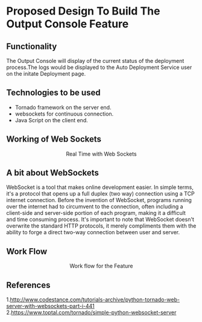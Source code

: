 * Proposed Design To Build The Output Console Feature

** Functionality  
   The Output Console will display of the current status of the deployment
   process.The logs would be displayed to the Auto Deployment Service user 
   on the initate Deployment page.

** Technologies to be used
   + Tornado framework on the server end.
   + websockets for continuous connection. 
   + Java Script on the client end.

** Working of Web Sockets
   #+BEGIN_HTML
<img src="./realtime-with-websockets.jpg"/>
<p align="center"> Real Time with Web Sockets </p>
#+END_HTML

** A bit about WebSockets
WebSocket is a tool that makes online development easier. In simple terms, it's
a protocol that opens up a full duplex (two way) connection using a TCP
internet connection. Before the invention of WebSocket, programs running over
the internet had to circumvent to the connection, often including a client-side
and server-side portion of each program, making it a difficult and time
consuming process. It's important to note that WebSocket doesn't overwrite the
standard HTTP protocols, it merely compliments them with the ability to forge a
direct two-way connection between user and server.


** Work Flow
#+BEGIN_HTML
<img src="https://docs.google.com/drawings/d/10NySWruFuZFqqlGUNGT-B7dYdTmoAYRSo3G2wOyvqsY/pub?w=960&h=720"/>
<p align="center"> Work flow for the Feature </p>
#+END_HTML

** References
1.http://www.codestance.com/tutorials-archive/python-tornado-web-server-with-websockets-part-i-441
2.https://www.toptal.com/tornado/simple-python-websocket-server













